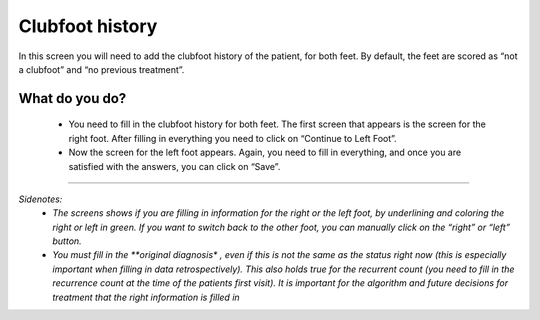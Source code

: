 #######
Clubfoot history
#######

In this screen you will need to add the clubfoot history of the patient, for both feet. By default, the feet are scored as “not a clubfoot” and “no previous treatment”. 

.. image:: images/ClubfootHistory.JPG
   :scale: 80 %
   
----   
What do you do?
----

   - You need to fill in the clubfoot history for both feet. The first screen that appears is the screen for the right foot. After filling in everything you need to click on “Continue to Left Foot”.
   
   -	Now the screen for the left foot appears. Again, you need to fill in everything, and once you are satisfied with the answers, you can click on “Save”.

.. image:: images/ClubfootHistory_1.JPG
   :scale: 80 %



----

*Sidenotes:*
   - *The screens shows if you are filling in information for the right or the left foot, by underlining and coloring the right or left in green. If you want to switch back to the other foot, you can manually click on the “right” or “left” button.*
   - *You  must fill in the **original diagnosis** *, even if this is not the same as the status right now (this is especially important when filling in data retrospectively). This also holds true for the recurrent count (you need to fill in the recurrence count at the time of the patients first visit). It is important for the algorithm and future decisions for treatment that the right information is filled in*




